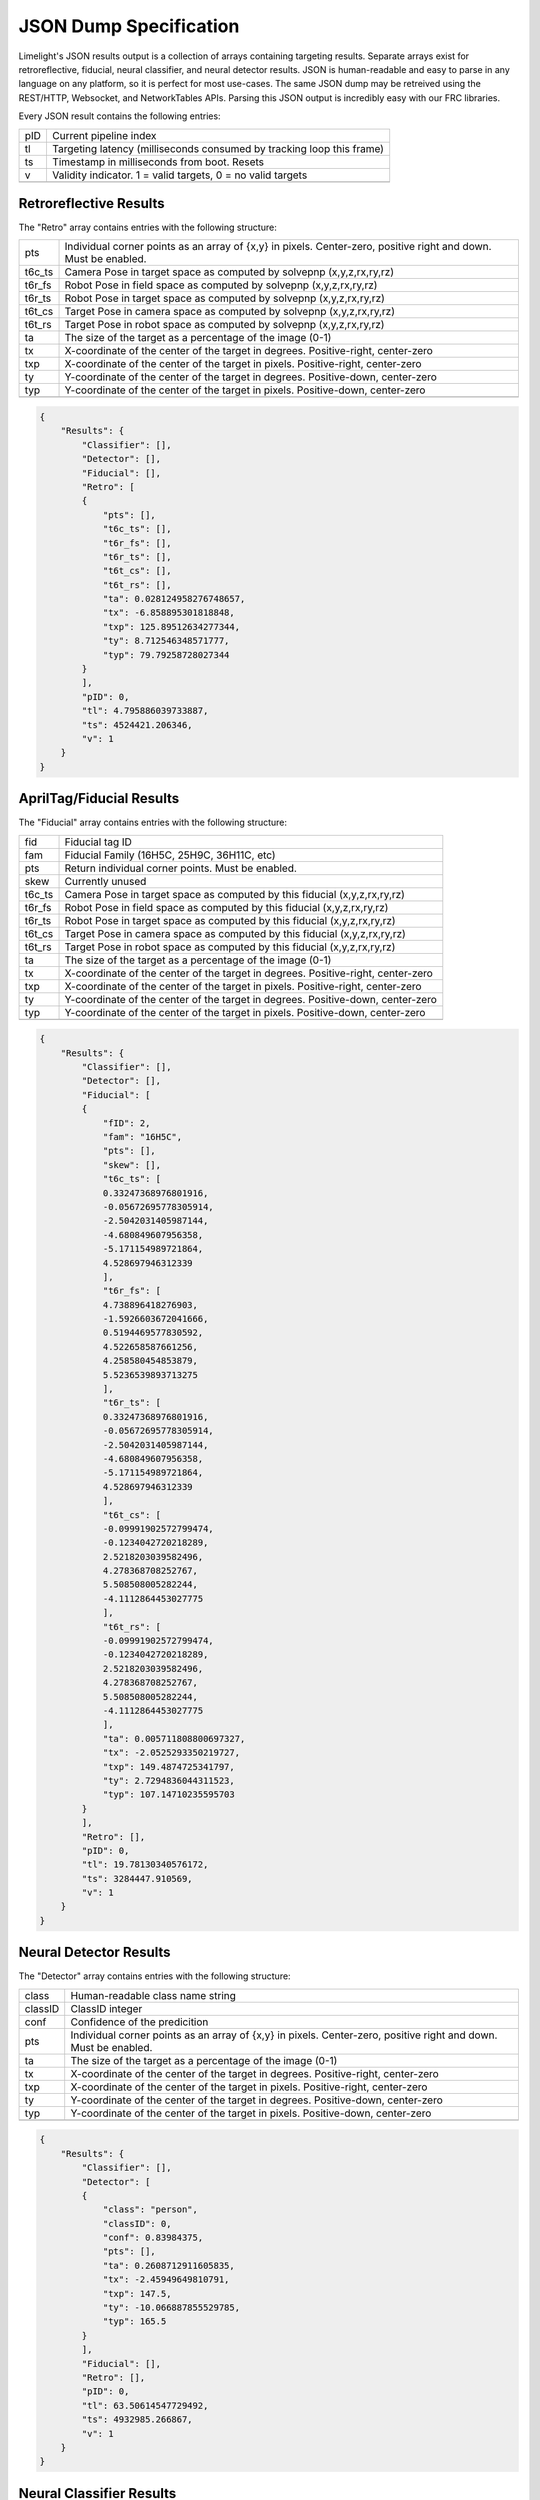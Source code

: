 JSON Dump Specification
============================

Limelight's JSON results output is a collection of arrays containing targeting results. Separate arrays exist for retroreflective, fiducial, neural classifier, and neural detector results.
JSON is human-readable and easy to parse in any language on any platform, so it is perfect for most use-cases. The same JSON dump may be retreived using the REST/HTTP, Websocket, and NetworkTables APIs.
Parsing this JSON output is incredibly easy with our FRC libraries.

Every JSON result contains the following entries:

======== ============================================================================================================================================================================
pID       Current pipeline index
-------- ----------------------------------------------------------------------------------------------------------------------------------------------------------------------------
tl        Targeting latency (milliseconds consumed by tracking loop this frame)
-------- ----------------------------------------------------------------------------------------------------------------------------------------------------------------------------
ts        Timestamp in milliseconds from boot. Resets
-------- ----------------------------------------------------------------------------------------------------------------------------------------------------------------------------
v         Validity indicator. 1 = valid targets, 0 = no valid targets
-------- ----------------------------------------------------------------------------------------------------------------------------------------------------------------------------

======== ============================================================================================================================================================================


Retroreflective Results
~~~~~~~~~~~~~~~~~~~~~~~~~~~~

The "Retro" array contains entries with the following structure:

======== ============================================================================================================================================================================
pts       Individual corner points as an array of {x,y} in pixels. Center-zero, positive right and down. Must be enabled.
-------- ----------------------------------------------------------------------------------------------------------------------------------------------------------------------------
t6c_ts    Camera Pose in target space as computed by solvepnp (x,y,z,rx,ry,rz)
-------- ----------------------------------------------------------------------------------------------------------------------------------------------------------------------------
t6r_fs    Robot Pose in field space as computed by solvepnp (x,y,z,rx,ry,rz)
-------- ----------------------------------------------------------------------------------------------------------------------------------------------------------------------------
t6r_ts    Robot Pose in target space as computed by solvepnp (x,y,z,rx,ry,rz)
-------- ----------------------------------------------------------------------------------------------------------------------------------------------------------------------------
t6t_cs    Target Pose in camera space as computed by solvepnp (x,y,z,rx,ry,rz)
-------- ----------------------------------------------------------------------------------------------------------------------------------------------------------------------------
t6t_rs    Target Pose in robot space as computed by solvepnp (x,y,z,rx,ry,rz)
-------- ----------------------------------------------------------------------------------------------------------------------------------------------------------------------------
ta        The size of the target as a percentage of the image (0-1)
-------- ----------------------------------------------------------------------------------------------------------------------------------------------------------------------------
tx        X-coordinate of the center of the target in degrees. Positive-right, center-zero
-------- ----------------------------------------------------------------------------------------------------------------------------------------------------------------------------
txp       X-coordinate of the center of the target in pixels. Positive-right, center-zero
-------- ----------------------------------------------------------------------------------------------------------------------------------------------------------------------------
ty        Y-coordinate of the center of the target in degrees. Positive-down, center-zero
-------- ----------------------------------------------------------------------------------------------------------------------------------------------------------------------------
typ       Y-coordinate of the center of the target in pixels. Positive-down, center-zero
-------- ----------------------------------------------------------------------------------------------------------------------------------------------------------------------------

======== ============================================================================================================================================================================



.. code-block:: json

    {
        "Results": {
            "Classifier": [],
            "Detector": [],
            "Fiducial": [],
            "Retro": [
            {
                "pts": [],
                "t6c_ts": [],
                "t6r_fs": [],
                "t6r_ts": [],
                "t6t_cs": [],
                "t6t_rs": [],
                "ta": 0.028124958276748657,
                "tx": -6.858895301818848,
                "txp": 125.89512634277344,
                "ty": 8.712546348571777,
                "typ": 79.79258728027344
            }
            ],
            "pID": 0,
            "tl": 4.795886039733887,
            "ts": 4524421.206346,
            "v": 1
        }
    }

AprilTag/Fiducial Results
~~~~~~~~~~~~~~~~~~~~~~~~~~~~

The "Fiducial" array contains entries with the following structure:

======== ============================================================================================================================================================================
fid       Fiducial tag ID
-------- ----------------------------------------------------------------------------------------------------------------------------------------------------------------------------
fam       Fiducial Family (16H5C, 25H9C, 36H11C, etc)
-------- ----------------------------------------------------------------------------------------------------------------------------------------------------------------------------
pts       Return individual corner points. Must be enabled.
-------- ----------------------------------------------------------------------------------------------------------------------------------------------------------------------------
skew      Currently unused							
-------- ----------------------------------------------------------------------------------------------------------------------------------------------------------------------------
t6c_ts    Camera Pose in target space as computed by this fiducial (x,y,z,rx,ry,rz)
-------- ----------------------------------------------------------------------------------------------------------------------------------------------------------------------------
t6r_fs    Robot Pose in field space as computed by this fiducial (x,y,z,rx,ry,rz)
-------- ----------------------------------------------------------------------------------------------------------------------------------------------------------------------------
t6r_ts    Robot Pose in target space as computed by this fiducial (x,y,z,rx,ry,rz)
-------- ----------------------------------------------------------------------------------------------------------------------------------------------------------------------------
t6t_cs    Target Pose in camera space as computed by this fiducial (x,y,z,rx,ry,rz)
-------- ----------------------------------------------------------------------------------------------------------------------------------------------------------------------------
t6t_rs    Target Pose in robot space as computed by this fiducial (x,y,z,rx,ry,rz)
-------- ----------------------------------------------------------------------------------------------------------------------------------------------------------------------------
ta        The size of the target as a percentage of the image (0-1)
-------- ----------------------------------------------------------------------------------------------------------------------------------------------------------------------------
tx        X-coordinate of the center of the target in degrees. Positive-right, center-zero
-------- ----------------------------------------------------------------------------------------------------------------------------------------------------------------------------
txp       X-coordinate of the center of the target in pixels. Positive-right, center-zero
-------- ----------------------------------------------------------------------------------------------------------------------------------------------------------------------------
ty        Y-coordinate of the center of the target in degrees. Positive-down, center-zero
-------- ----------------------------------------------------------------------------------------------------------------------------------------------------------------------------
typ       Y-coordinate of the center of the target in pixels. Positive-down, center-zero
-------- ----------------------------------------------------------------------------------------------------------------------------------------------------------------------------

======== ============================================================================================================================================================================



.. code-block:: json

    {
        "Results": {
            "Classifier": [],
            "Detector": [],
            "Fiducial": [
            {
                "fID": 2,
                "fam": "16H5C",
                "pts": [],
                "skew": [],
                "t6c_ts": [
                0.33247368976801916,
                -0.05672695778305914,
                -2.5042031405987144,
                -4.680849607956358,
                -5.171154989721864,
                4.528697946312339
                ],
                "t6r_fs": [
                4.738896418276903,
                -1.5926603672041666,
                0.5194469577830592,
                4.522658587661256,
                4.258580454853879,
                5.5236539893713275
                ],
                "t6r_ts": [
                0.33247368976801916,
                -0.05672695778305914,
                -2.5042031405987144,
                -4.680849607956358,
                -5.171154989721864,
                4.528697946312339
                ],
                "t6t_cs": [
                -0.09991902572799474,
                -0.1234042720218289,
                2.5218203039582496,
                4.278368708252767,
                5.508508005282244,
                -4.1112864453027775
                ],
                "t6t_rs": [
                -0.09991902572799474,
                -0.1234042720218289,
                2.5218203039582496,
                4.278368708252767,
                5.508508005282244,
                -4.1112864453027775
                ],
                "ta": 0.005711808800697327,
                "tx": -2.0525293350219727,
                "txp": 149.4874725341797,
                "ty": 2.7294836044311523,
                "typ": 107.14710235595703
            }
            ],
            "Retro": [],
            "pID": 0,
            "tl": 19.78130340576172,
            "ts": 3284447.910569,
            "v": 1
        }
    }


Neural Detector Results
~~~~~~~~~~~~~~~~~~~~~~~~~~~~

The "Detector" array contains entries with the following structure:

======== ============================================================================================================================================================================
class      Human-readable class name string
-------- ----------------------------------------------------------------------------------------------------------------------------------------------------------------------------
classID    ClassID integer
-------- ----------------------------------------------------------------------------------------------------------------------------------------------------------------------------
conf       Confidence of the predicition
-------- ----------------------------------------------------------------------------------------------------------------------------------------------------------------------------
pts       Individual corner points as an array of {x,y} in pixels. Center-zero, positive right and down. Must be enabled.
-------- ----------------------------------------------------------------------------------------------------------------------------------------------------------------------------
ta        The size of the target as a percentage of the image (0-1)
-------- ----------------------------------------------------------------------------------------------------------------------------------------------------------------------------
tx        X-coordinate of the center of the target in degrees. Positive-right, center-zero
-------- ----------------------------------------------------------------------------------------------------------------------------------------------------------------------------
txp       X-coordinate of the center of the target in pixels. Positive-right, center-zero
-------- ----------------------------------------------------------------------------------------------------------------------------------------------------------------------------
ty        Y-coordinate of the center of the target in degrees. Positive-down, center-zero
-------- ----------------------------------------------------------------------------------------------------------------------------------------------------------------------------
typ       Y-coordinate of the center of the target in pixels. Positive-down, center-zero
-------- ----------------------------------------------------------------------------------------------------------------------------------------------------------------------------
======== ============================================================================================================================================================================



.. code-block:: json

    {
        "Results": {
            "Classifier": [],
            "Detector": [
            {
                "class": "person",
                "classID": 0,
                "conf": 0.83984375,
                "pts": [],
                "ta": 0.2608712911605835,
                "tx": -2.45949649810791,
                "txp": 147.5,
                "ty": -10.066887855529785,
                "typ": 165.5
            }
            ],
            "Fiducial": [],
            "Retro": [],
            "pID": 0,
            "tl": 63.50614547729492,
            "ts": 4932985.266867,
            "v": 1
        }
    }




Neural Classifier Results
~~~~~~~~~~~~~~~~~~~~~~~~~~~~

The "Classifier" array contains entries with the following structure:

======== ============================================================================================================================================================================
class      Human-readable class name string
-------- ----------------------------------------------------------------------------------------------------------------------------------------------------------------------------
classID    ClassID integer
-------- ----------------------------------------------------------------------------------------------------------------------------------------------------------------------------
conf       Confidence of the predicition
-------- ----------------------------------------------------------------------------------------------------------------------------------------------------------------------------
======== ============================================================================================================================================================================



.. code-block:: json

    {
        "Results": {
            "Classifier": [
            {
                "class": "digital clock",
                "classID": 531,
                "conf": 0.16796875
            }
            ],
            "Detector": [],
            "Fiducial": [],
            "Retro": [],
            "pID": 0,
            "tl": 16.704740524291992,
            "ts": 4751332.7542280005,
            "v": 1
        }
    }
